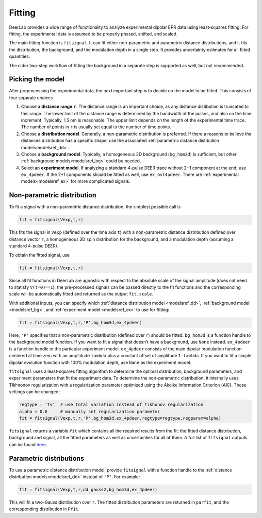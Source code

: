 Fitting
=========================================

DeerLab provides a wide range of functionality to analyze experimental dipolar EPR data using least-squares fitting. For fitting, the experimental data is assumed to be properly phased, shifted, and scaled.

The main fitting function is ``fitsignal``. It can fit either non-parametric and parametric distance distributions, and it fits the distribution, the background, and the modulation depth in a single step. It provides uncertainty estimates for all fitted quantities.

The older two-step workflow of fitting the background in a separate step is supported as well, but not recommended.


Picking the model
------------------------------------------

After preprocessing the experimental data, the next important step is to decide on the model to be fitted. This consists of four separate choices

(1) Choose a **distance range** ``r``. The distance range is an important choice, as any distance distibution is truncated to this range. The lower limit of the distance range is determined by the bandwidth of the pulses, and also on the time increment. Typically, 1.5 nm is reasonable. The upper limit depends on the length of the experimental time trace. The number of points in ``r`` is usually set equal to the number of time points.

(2) Choose a **distribution model**. Generally, a non-parametric distribution is preferred. If there a reasons to believe the distances distribution has a specific shape, use the associated :ref:`parametric distance distibution model<modelsref_dd>`.

(3) Choose a **background model**. Typically, a homogeneous 3D background (``bg_hom3d``) is sufficient, but other :ref:`background models<modelsref_bg>` could be needed.

(4) Select an **experiment model**. If analyzing a standard 4-pulse DEER trace without 2+1 component at the end, use ``ex_4pdeer``. If the 2+1 components should be fitted as well, use ``ex_ovl4pdeer``. There are :ref:`experimental models<modelsref_ex>` for more complicated signals.


Non-parametric distribution
------------------------------------------

To fit a signal with a non-parametric distance distribution, the simplest possible call is

.. code-block:: python

    fit = fitsignal(Vexp,t,r)

This fits the signal in ``Vexp`` (defined over the time axis ``t``) with a non-parametric distance distribution defined over distance vector ``r``, a homogeneous 3D spin distribution for the background, and a modulation depth (assuming a standard 4-pulse DEER). 

To obtain the fitted signal, use

.. code-block:: python

    fit = fitsignal(Vexp,t,r)

Since all fit functions in DeerLab are agnostic with respect to the absolute scale of the signal amplitude (does not need to statisfy ``V(t=0)==1``), the pre-processed signals can be passed directly to the fit functions and the corresponding scale will be automatically fitted and returned as the output ``fit.scale``.

With additional inputs, you can specify which :ref:`distance distribution model <modelsref_dd>`, :ref:`background model <modelsref_bg>`, and :ref:`experiment model <modelsref_ex>` to use for fitting:

.. code-block:: python

    fit = fitsignal(Vexp,t,r,'P',bg_hom3d,ex_4pdeer)

Here, ``'P'`` specifies that a non-parametric distribution (defined over ``r``) should be fitted. ``bg_hom3d`` is a function handle to the background model function. If you want to fit a signal that doesn't have a background, use  ``None`` instead.  ``ex_4pdeer`` is a function handle to the particular experiment model. ``ex_4pdeer`` consists of the main dipolar modulation function centered at time zero with an ampltitude ``lambda`` plus a constant offset of amplitude ``1-lambda``. If you want to fit a simple dipolar evolution function with 100% modulation depth, use ``None`` as the experiment model.

``fitsignal`` uses a least-squares fitting algorithm to determine the optimal distribution, background parameters, and experiment parameters that fit the experiment data. To determine the non-parametric distribution, it internally uses Tikhnonov regularization with a regularization parameter optimized using the Akaike Information Criterion (AIC). These settings can be changed:

.. code-block:: python

   regtype = 'tv'  # use total variation instead of Tikhonov regularization
   alpha = 0.8     # manually set regularization parameter
   fit = fitsignal(Vexp,t,r,'P',bg_hom3d,ex_4pdeer,regtype=regtype,regparam=alpha)

``fitsignal`` returns a variable ``fit`` which contains all the required results from the fit: the fitted distance distribution, background and signal, all the fitted parameters as well as uncertainties for all of them. A full list of ``fitsignal`` outputs can be found `here <./functions/fitsignal.html>`_.

Parametric distributions
----------------------------------

To use a parametric distance distribution model, provide ``fitsignal`` with a function handle to the :ref:`distance distribution models<modelsref_dd>` instead of ``'P'``. For example:

.. code-block:: python

    fit = fitsignal(Vexp,t,r,dd_gauss2,bg_hom3d,ex_4pdeer)

This will fit a two-Gauss distribution over ``r``. The fitted distribution parameters are returned in ``parfit``, and the corresponding distribution in ``Pfit``.